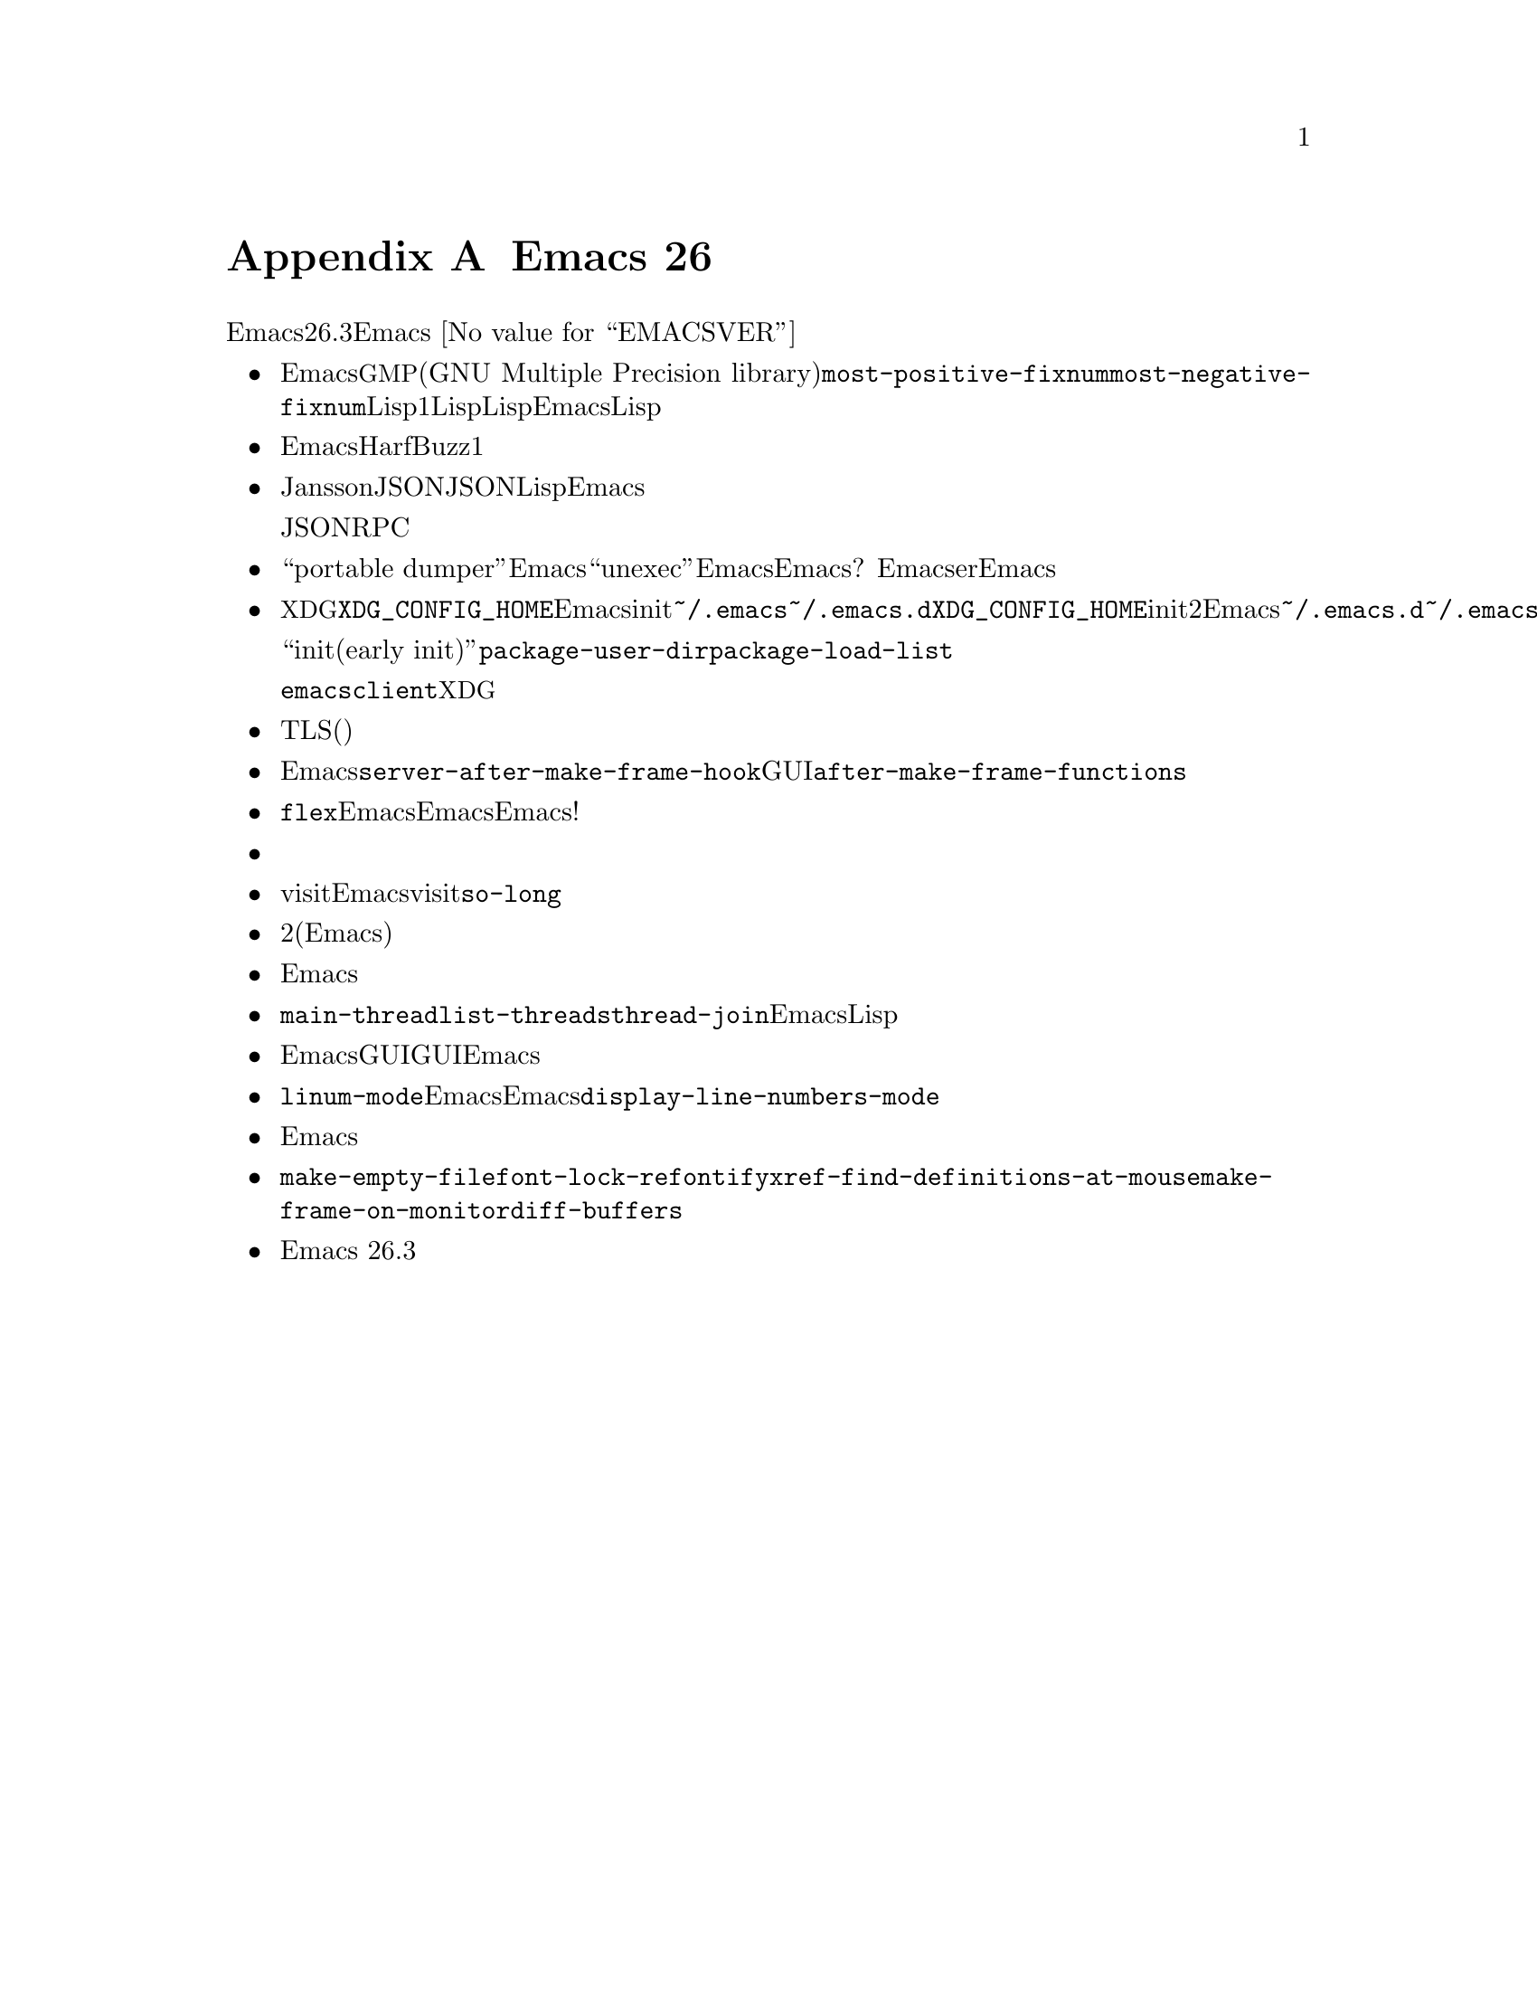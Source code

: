 @c ===========================================================================
@c
@c This file was generated with po4a. Translate the source file.
@c
@c ===========================================================================
@c -*- coding: utf-8 -*-
@c This is part of the Emacs manual.
@c Copyright (C) 2005--2021 Free Software Foundation, Inc.
@c See file emacs-ja.texi for copying conditions.

@node Antinews
@appendix Emacs 26 アンチニュース
@c Update the emacs-ja.texi Antinews menu entry with the above version number.

  時代に逆らって生きるユーザーのために、以下はEmacsバージョン26.3へのダウングレードに関する情報です。Emacs
@w{@value{EMACSVER}}機能の不在による結果としての偉大なる単純さを、ぜひ堪能してください。

@itemize @bullet
@item
Emacsはもはや@acronym{GMP}ライブラリー(GNU Multiple Precision
library)を使用せず、@code{most-positive-fixnum}より大または@code{most-negative-fixnum}より小なLisp整数をサポートしません。これでただ1種類のLisp整数をもつことになります。これは整数を使用する多くのLispプログラムを簡略化して、整数演算を常に高速にします。より大きい値を望む場合には当初からEmacsが行っていたようにLisp浮動小数を使用してください。

@item
Emacsは複雑なテキストの整形用エンジンとしてHarfBuzzをサポートしなくなりました。時代を遡るにつれて複雑なテキストの整形サポートの痕跡は徐々に消え去り、これはその方向性に沿った1ステップです。

@item
Janssonライブラリーつきのビルドサポートを削除して、その結果としてJSONにたいする解析サポートがなくなりました。JSONの重要性は時代を遡るにつれて減少するので、それの処理にはLispコードの使用で十分満足されるべきです。過去のEmacsバージョンでは無駄な役立たずとして、それすらも削除する予定です。

同じ理由でJSONRPCアプリケーションをサポートするためのライブラリーを削除しました。

@item
``portable
dumper''機能はなくなりました。Emacsのダンプには実証済みの``unexec''を再び使用します。これによりカズタマイズ済みEmacsセッションが再ダンプ可能にするという希望も去りました。誰が自身のランダムなカスタマイズ経験をディスク上に記録して、次回Emacs起動時にリストアにしたいと望むでしょうか?
いずれにせよ真のEmacserはEmacsセッションを再起動しません。

@item
@acronym{XDG}スタイルの設定ディレクトリーと環境変数@env{XDG_CONFIG_HOME}のサポートをなくしました。Emacsがinitファイルを探す場所は、再びフォールバックとして@file{~/.emacs}をもつ@file{~/.emacs.d}ディレクトリーになりました。これは何らかの理由により@env{XDG_CONFIG_HOME}をセットしたためにinitファイルが2箇所にランダムに分散されるリスクにさらされるユーザーの混乱を防ぐための長い道程となるでしょう。Emacsの過去のバージョンでは@file{~/.emacs.d}の場所を削除して@file{~/.emacs}だけを残す予定です。乞うご期待。

同じような理由により``早期init(early
init)''ファイルを削除しました。これでパッケージロードのタイミングで@code{package-user-dir}や@code{package-load-list}のような変数を初期化するために、あなたが望むすべてのトリックを再び使用できます。

@command{emacsclient}も@acronym{XDG}スタイルのディレクトリーツリーをサポートしなくなりました。

@item
TLS接続は寛大なセキュリティセッティングに戻りました。キツすぎるセキュリティセッティングはユーザーにとって煩雑であり、時を遡るにつれてネットワークのセキュリティ問題はますます減少するという世界的傾向を考慮するとほとんど無意味だと判断しました(ネットワークが完全に消滅する過去のある時点でこれらの問題は完全になくなるだろう)。

@item
Emacsの過去のバージョンでデーモンビジネス全体を削除する準備として@code{server-after-make-frame-hook}フックを削除しました。セッションでGUIのカスタマイゼーションのセットアップが、今までのように再び簡単に@code{after-make-frame-functions}を使用するだけになったことを知ってあなたは喜ぶでしょう。

@item
補完スタイル@code{flex}を削除しました。これはEmacsのユーザーエクスペリエンスを不必要に複雑にすると感じており、それ故数十年前にEmacsが開拓した単一のオリジナルスタイルを手にするEmacsの過去のバージョンに至るまで、その他のトリッキーな補完スタイルの削除を継続していきます。単純化万歳、複雑化撲滅!

@item
オプションのフィル列インジケーターの表示はサポートされなくなりました。時を遡るにつれてディスプレイのサイズはますます縮小していくので、ディプレイ自体が常にどこでテキストをフィルやラップを行うか示すとともに、その方が表示インジケーターなどより簡単かつ信頼性があるとわたしたちは感じています。

@item
巨大なファイルを簡単にvisitする機能を削除しました。したがってEmacsは巨大なファイルをリテラルにvisitするよう提案せず、過度に長い行の処理に@code{so-long}モードも提供しなくなりました。時を遡るにつれて非常に巨大なファイルの処理は希少になるという一般的な傾向から、この簡略化には価値があると判断しました。

@item
アクティブなミニバッファーの内容を隠すさずにエコーエリアにメッセージを表示する機能を削除しました。これにより明確な区別なく開始される2つの無関係なテキスト断片がもたらすユーザーの混乱は回避されるはずです。良好なメモリーをもつユーザーなら(Emacsユーザーはすべからくその類のユーザーであることが期待される)、ミニバッファーのテキストを覚えておいて、実際にプロンプトを見ずに応答をタイプすることに問題はないでしょう。

@item
マウスやタッチパッドを使用した水平スクロールは削除されました。過去にはワイドモニターはそれほどポピュラーではなかったので、水平スクロールはもはや必要とされないでしょう。水平スクロールにたいするマウスサポートの削除は、以前のバージョンのEmacsにおける水平スクロール完全削除の最初のステップです。

@item
@code{main-thread}変数と@code{list-threads}を削除して、@code{thread-join}が完了したスレッドの結果をリターンしなくなりました。Emacsの過去のバージョンでLispスレッドにたいするサポートの削除を予定しているので、時の逆行とともに関連する複雑性と機能の削除を継続していきます。

@item
タブバーとウィンドウタブラインを削除しました。これはEmacsの表示を小さくより雑然させるものあり、GUIセッションでメニューバーやツールバーを無効にしているユーザーには助けになるはずです。すべてのGUIアプリケーションがタブを提供する様式は時を遡るにつれてますます人気がなくなり、過去のある時点で完全に姿を消すでしょう。Emacsからのタブの削除はその方向に沿ったステップです。

@item
バッファーにたいする行番号の表示は、ディスプレイ余白に番号を表示するだけの@code{linum-mode}モードのようなアドオンを使用したときだけ可能になります。これらの機能を用いた行番号表示は低速でもあり、第一そのような機能はEmacsっぽくなく、Emacsに含まれるべきではないと、わたしたちは確信しています。その結果、@code{display-line-numbers-mode}は削除されました。

@item
Emacs簡略化の永続的な探求にしたがい、マウスホイール回転によるフォントサイズ変更のサポートを削除しました。

@item
不必要に複雑と思われるいくつかのコマンドは削除されました。それらのコマンドにはたとえば@code{make-empty-file}、@code{font-lock-refontify}、@code{xref-find-definitions-at-mouse}、@code{make-frame-on-monitor}、@code{diff-buffers}が含まれます。

@item
Emacs 26.3では、コンピューターのメモリー容量とディスク容量を削減して良好な状態に保つために、その他多くの機能とファイルが削除されました。
@end itemize

